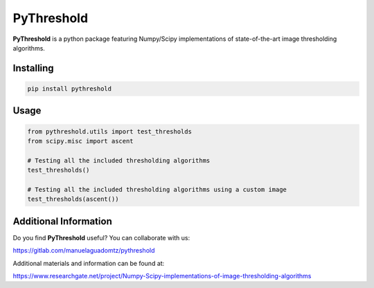 PyThreshold
===========
.. epigraph::

**PyThreshold** is a python package featuring Numpy/Scipy implementations of state-of-the-art image thresholding algorithms.

Installing
----------

.. code:: sh

  pip install pythreshold


Usage
-----

.. code:: python

  from pythreshold.utils import test_thresholds
  from scipy.misc import ascent
  
  # Testing all the included thresholding algorithms
  test_thresholds()

  # Testing all the included thresholding algorithms using a custom image
  test_thresholds(ascent())

Additional Information
----------------------

Do you find **PyThreshold** useful? You can collaborate with us:

https://gitlab.com/manuelaguadomtz/pythreshold

Additional materials and information can be found at:

https://www.researchgate.net/project/Numpy-Scipy-implementations-of-image-thresholding-algorithms
